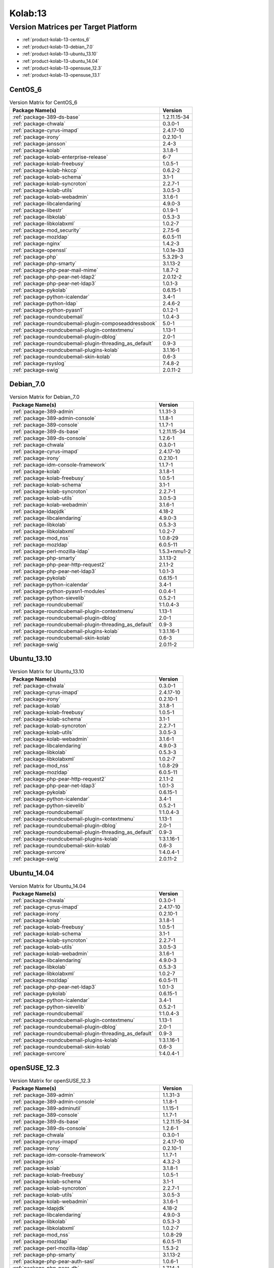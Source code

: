 .. _product-kolab-13:

Kolab:13
========

Version Matrices per Target Platform
------------------------------------

*   :ref:`product-kolab-13-centos_6`
*   :ref:`product-kolab-13-debian_7.0`
*   :ref:`product-kolab-13-ubuntu_13.10`
*   :ref:`product-kolab-13-ubuntu_14.04`
*   :ref:`product-kolab-13-opensuse_12.3`
*   :ref:`product-kolab-13-opensuse_13.1`

.. _product-kolab-13-centos_6:

CentOS_6
^^^^^^^^

.. table:: Version Matrix for CentOS_6 

    +----------------------------------------------------------------------------------------------------+--------------------------------------+
    | Package Name(s)                                                                                    | Version                              |
    +====================================================================================================+======================================+
    | :ref:`package-389-ds-base`                                                                         | 1.2.11.15-34                         |
    +----------------------------------------------------------------------------------------------------+--------------------------------------+
    | :ref:`package-chwala`                                                                              | 0.3.0-1                              |
    +----------------------------------------------------------------------------------------------------+--------------------------------------+
    | :ref:`package-cyrus-imapd`                                                                         | 2.4.17-10                            |
    +----------------------------------------------------------------------------------------------------+--------------------------------------+
    | :ref:`package-irony`                                                                               | 0.2.10-1                             |
    +----------------------------------------------------------------------------------------------------+--------------------------------------+
    | :ref:`package-jansson`                                                                             | 2.4-3                                |
    +----------------------------------------------------------------------------------------------------+--------------------------------------+
    | :ref:`package-kolab`                                                                               | 3.1.8-1                              |
    +----------------------------------------------------------------------------------------------------+--------------------------------------+
    | :ref:`package-kolab-enterprise-release`                                                            | 6-7                                  |
    +----------------------------------------------------------------------------------------------------+--------------------------------------+
    | :ref:`package-kolab-freebusy`                                                                      | 1.0.5-1                              |
    +----------------------------------------------------------------------------------------------------+--------------------------------------+
    | :ref:`package-kolab-hkccp`                                                                         | 0.6.2-2                              |
    +----------------------------------------------------------------------------------------------------+--------------------------------------+
    | :ref:`package-kolab-schema`                                                                        | 3.1-1                                |
    +----------------------------------------------------------------------------------------------------+--------------------------------------+
    | :ref:`package-kolab-syncroton`                                                                     | 2.2.7-1                              |
    +----------------------------------------------------------------------------------------------------+--------------------------------------+
    | :ref:`package-kolab-utils`                                                                         | 3.0.5-3                              |
    +----------------------------------------------------------------------------------------------------+--------------------------------------+
    | :ref:`package-kolab-webadmin`                                                                      | 3.1.6-1                              |
    +----------------------------------------------------------------------------------------------------+--------------------------------------+
    | :ref:`package-libcalendaring`                                                                      | 4.9.0-3                              |
    +----------------------------------------------------------------------------------------------------+--------------------------------------+
    | :ref:`package-libestr`                                                                             | 0.1.9-1                              |
    +----------------------------------------------------------------------------------------------------+--------------------------------------+
    | :ref:`package-libkolab`                                                                            | 0.5.3-3                              |
    +----------------------------------------------------------------------------------------------------+--------------------------------------+
    | :ref:`package-libkolabxml`                                                                         | 1.0.2-7                              |
    +----------------------------------------------------------------------------------------------------+--------------------------------------+
    | :ref:`package-mod_security`                                                                        | 2.7.5-6                              |
    +----------------------------------------------------------------------------------------------------+--------------------------------------+
    | :ref:`package-mozldap`                                                                             | 6.0.5-11                             |
    +----------------------------------------------------------------------------------------------------+--------------------------------------+
    | :ref:`package-nginx`                                                                               | 1.4.2-3                              |
    +----------------------------------------------------------------------------------------------------+--------------------------------------+
    | :ref:`package-openssl`                                                                             | 1.0.1e-33                            |
    +----------------------------------------------------------------------------------------------------+--------------------------------------+
    | :ref:`package-php`                                                                                 | 5.3.29-3                             |
    +----------------------------------------------------------------------------------------------------+--------------------------------------+
    | :ref:`package-php-smarty`                                                                          | 3.1.13-2                             |
    +----------------------------------------------------------------------------------------------------+--------------------------------------+
    | :ref:`package-php-pear-mail-mime`                                                                  | 1.8.7-2                              |
    +----------------------------------------------------------------------------------------------------+--------------------------------------+
    | :ref:`package-php-pear-net-ldap2`                                                                  | 2.0.12-2                             |
    +----------------------------------------------------------------------------------------------------+--------------------------------------+
    | :ref:`package-php-pear-net-ldap3`                                                                  | 1.0.1-3                              |
    +----------------------------------------------------------------------------------------------------+--------------------------------------+
    | :ref:`package-pykolab`                                                                             | 0.6.15-1                             |
    +----------------------------------------------------------------------------------------------------+--------------------------------------+
    | :ref:`package-python-icalendar`                                                                    | 3.4-1                                |
    +----------------------------------------------------------------------------------------------------+--------------------------------------+
    | :ref:`package-python-ldap`                                                                         | 2.4.6-2                              |
    +----------------------------------------------------------------------------------------------------+--------------------------------------+
    | :ref:`package-python-pyasn1`                                                                       | 0.1.2-1                              |
    +----------------------------------------------------------------------------------------------------+--------------------------------------+
    | :ref:`package-roundcubemail`                                                                       | 1.0.4-3                              |
    +----------------------------------------------------------------------------------------------------+--------------------------------------+
    | :ref:`package-roundcubemail-plugin-composeaddressbook`                                             | 5.0-1                                |
    +----------------------------------------------------------------------------------------------------+--------------------------------------+
    | :ref:`package-roundcubemail-plugin-contextmenu`                                                    | 1.13-1                               |
    +----------------------------------------------------------------------------------------------------+--------------------------------------+
    | :ref:`package-roundcubemail-plugin-dblog`                                                          | 2.0-1                                |
    +----------------------------------------------------------------------------------------------------+--------------------------------------+
    | :ref:`package-roundcubemail-plugin-threading_as_default`                                           | 0.9-3                                |
    +----------------------------------------------------------------------------------------------------+--------------------------------------+
    | :ref:`package-roundcubemail-plugins-kolab`                                                         | 3.1.16-1                             |
    +----------------------------------------------------------------------------------------------------+--------------------------------------+
    | :ref:`package-roundcubemail-skin-kolab`                                                            | 0.6-3                                |
    +----------------------------------------------------------------------------------------------------+--------------------------------------+
    | :ref:`package-rsyslog`                                                                             | 7.4.8-2                              |
    +----------------------------------------------------------------------------------------------------+--------------------------------------+
    | :ref:`package-swig`                                                                                | 2.0.11-2                             |
    +----------------------------------------------------------------------------------------------------+--------------------------------------+

.. _product-kolab-13-debian_7.0:

Debian_7.0
^^^^^^^^^^

.. table:: Version Matrix for Debian_7.0 

    +----------------------------------------------------------------------------------------------------+--------------------------------------+
    | Package Name(s)                                                                                    | Version                              |
    +====================================================================================================+======================================+
    | :ref:`package-389-admin`                                                                           | 1.1.31-3                             |
    +----------------------------------------------------------------------------------------------------+--------------------------------------+
    | :ref:`package-389-admin-console`                                                                   | 1.1.8-1                              |
    +----------------------------------------------------------------------------------------------------+--------------------------------------+
    | :ref:`package-389-console`                                                                         | 1.1.7-1                              |
    +----------------------------------------------------------------------------------------------------+--------------------------------------+
    | :ref:`package-389-ds-base`                                                                         | 1.2.11.15-34                         |
    +----------------------------------------------------------------------------------------------------+--------------------------------------+
    | :ref:`package-389-ds-console`                                                                      | 1.2.6-1                              |
    +----------------------------------------------------------------------------------------------------+--------------------------------------+
    | :ref:`package-chwala`                                                                              | 0.3.0-1                              |
    +----------------------------------------------------------------------------------------------------+--------------------------------------+
    | :ref:`package-cyrus-imapd`                                                                         | 2.4.17-10                            |
    +----------------------------------------------------------------------------------------------------+--------------------------------------+
    | :ref:`package-irony`                                                                               | 0.2.10-1                             |
    +----------------------------------------------------------------------------------------------------+--------------------------------------+
    | :ref:`package-idm-console-framework`                                                               | 1.1.7-1                              |
    +----------------------------------------------------------------------------------------------------+--------------------------------------+
    | :ref:`package-kolab`                                                                               | 3.1.8-1                              |
    +----------------------------------------------------------------------------------------------------+--------------------------------------+
    | :ref:`package-kolab-freebusy`                                                                      | 1.0.5-1                              |
    +----------------------------------------------------------------------------------------------------+--------------------------------------+
    | :ref:`package-kolab-schema`                                                                        | 3.1-1                                |
    +----------------------------------------------------------------------------------------------------+--------------------------------------+
    | :ref:`package-kolab-syncroton`                                                                     | 2.2.7-1                              |
    +----------------------------------------------------------------------------------------------------+--------------------------------------+
    | :ref:`package-kolab-utils`                                                                         | 3.0.5-3                              |
    +----------------------------------------------------------------------------------------------------+--------------------------------------+
    | :ref:`package-kolab-webadmin`                                                                      | 3.1.6-1                              |
    +----------------------------------------------------------------------------------------------------+--------------------------------------+
    | :ref:`package-ldapjdk`                                                                             | 4.18-2                               |
    +----------------------------------------------------------------------------------------------------+--------------------------------------+
    | :ref:`package-libcalendaring`                                                                      | 4.9.0-3                              |
    +----------------------------------------------------------------------------------------------------+--------------------------------------+
    | :ref:`package-libkolab`                                                                            | 0.5.3-3                              |
    +----------------------------------------------------------------------------------------------------+--------------------------------------+
    | :ref:`package-libkolabxml`                                                                         | 1.0.2-7                              |
    +----------------------------------------------------------------------------------------------------+--------------------------------------+
    | :ref:`package-mod_nss`                                                                             | 1.0.8-29                             |
    +----------------------------------------------------------------------------------------------------+--------------------------------------+
    | :ref:`package-mozldap`                                                                             | 6.0.5-11                             |
    +----------------------------------------------------------------------------------------------------+--------------------------------------+
    | :ref:`package-perl-mozilla-ldap`                                                                   | 1.5.3+nmu1-2                         |
    +----------------------------------------------------------------------------------------------------+--------------------------------------+
    | :ref:`package-php-smarty`                                                                          | 3.1.13-2                             |
    +----------------------------------------------------------------------------------------------------+--------------------------------------+
    | :ref:`package-php-pear-http-request2`                                                              | 2.1.1-2                              |
    +----------------------------------------------------------------------------------------------------+--------------------------------------+
    | :ref:`package-php-pear-net-ldap3`                                                                  | 1.0.1-3                              |
    +----------------------------------------------------------------------------------------------------+--------------------------------------+
    | :ref:`package-pykolab`                                                                             | 0.6.15-1                             |
    +----------------------------------------------------------------------------------------------------+--------------------------------------+
    | :ref:`package-python-icalendar`                                                                    | 3.4-1                                |
    +----------------------------------------------------------------------------------------------------+--------------------------------------+
    | :ref:`package-python-pyasn1-modules`                                                               | 0.0.4-1                              |
    +----------------------------------------------------------------------------------------------------+--------------------------------------+
    | :ref:`package-python-sievelib`                                                                     | 0.5.2-1                              |
    +----------------------------------------------------------------------------------------------------+--------------------------------------+
    | :ref:`package-roundcubemail`                                                                       | 1:1.0.4-3                            |
    +----------------------------------------------------------------------------------------------------+--------------------------------------+
    | :ref:`package-roundcubemail-plugin-contextmenu`                                                    | 1.13-1                               |
    +----------------------------------------------------------------------------------------------------+--------------------------------------+
    | :ref:`package-roundcubemail-plugin-dblog`                                                          | 2.0-1                                |
    +----------------------------------------------------------------------------------------------------+--------------------------------------+
    | :ref:`package-roundcubemail-plugin-threading_as_default`                                           | 0.9-3                                |
    +----------------------------------------------------------------------------------------------------+--------------------------------------+
    | :ref:`package-roundcubemail-plugins-kolab`                                                         | 1:3.1.16-1                           |
    +----------------------------------------------------------------------------------------------------+--------------------------------------+
    | :ref:`package-roundcubemail-skin-kolab`                                                            | 0.6-3                                |
    +----------------------------------------------------------------------------------------------------+--------------------------------------+
    | :ref:`package-swig`                                                                                | 2.0.11-2                             |
    +----------------------------------------------------------------------------------------------------+--------------------------------------+

.. _product-kolab-13-ubuntu_13.10:

Ubuntu_13.10
^^^^^^^^^^^^

.. table:: Version Matrix for Ubuntu_13.10 

    +----------------------------------------------------------------------------------------------------+--------------------------------------+
    | Package Name(s)                                                                                    | Version                              |
    +====================================================================================================+======================================+
    | :ref:`package-chwala`                                                                              | 0.3.0-1                              |
    +----------------------------------------------------------------------------------------------------+--------------------------------------+
    | :ref:`package-cyrus-imapd`                                                                         | 2.4.17-10                            |
    +----------------------------------------------------------------------------------------------------+--------------------------------------+
    | :ref:`package-irony`                                                                               | 0.2.10-1                             |
    +----------------------------------------------------------------------------------------------------+--------------------------------------+
    | :ref:`package-kolab`                                                                               | 3.1.8-1                              |
    +----------------------------------------------------------------------------------------------------+--------------------------------------+
    | :ref:`package-kolab-freebusy`                                                                      | 1.0.5-1                              |
    +----------------------------------------------------------------------------------------------------+--------------------------------------+
    | :ref:`package-kolab-schema`                                                                        | 3.1-1                                |
    +----------------------------------------------------------------------------------------------------+--------------------------------------+
    | :ref:`package-kolab-syncroton`                                                                     | 2.2.7-1                              |
    +----------------------------------------------------------------------------------------------------+--------------------------------------+
    | :ref:`package-kolab-utils`                                                                         | 3.0.5-3                              |
    +----------------------------------------------------------------------------------------------------+--------------------------------------+
    | :ref:`package-kolab-webadmin`                                                                      | 3.1.6-1                              |
    +----------------------------------------------------------------------------------------------------+--------------------------------------+
    | :ref:`package-libcalendaring`                                                                      | 4.9.0-3                              |
    +----------------------------------------------------------------------------------------------------+--------------------------------------+
    | :ref:`package-libkolab`                                                                            | 0.5.3-3                              |
    +----------------------------------------------------------------------------------------------------+--------------------------------------+
    | :ref:`package-libkolabxml`                                                                         | 1.0.2-7                              |
    +----------------------------------------------------------------------------------------------------+--------------------------------------+
    | :ref:`package-mod_nss`                                                                             | 1.0.8-29                             |
    +----------------------------------------------------------------------------------------------------+--------------------------------------+
    | :ref:`package-mozldap`                                                                             | 6.0.5-11                             |
    +----------------------------------------------------------------------------------------------------+--------------------------------------+
    | :ref:`package-php-pear-http-request2`                                                              | 2.1.1-2                              |
    +----------------------------------------------------------------------------------------------------+--------------------------------------+
    | :ref:`package-php-pear-net-ldap3`                                                                  | 1.0.1-3                              |
    +----------------------------------------------------------------------------------------------------+--------------------------------------+
    | :ref:`package-pykolab`                                                                             | 0.6.15-1                             |
    +----------------------------------------------------------------------------------------------------+--------------------------------------+
    | :ref:`package-python-icalendar`                                                                    | 3.4-1                                |
    +----------------------------------------------------------------------------------------------------+--------------------------------------+
    | :ref:`package-python-sievelib`                                                                     | 0.5.2-1                              |
    +----------------------------------------------------------------------------------------------------+--------------------------------------+
    | :ref:`package-roundcubemail`                                                                       | 1:1.0.4-3                            |
    +----------------------------------------------------------------------------------------------------+--------------------------------------+
    | :ref:`package-roundcubemail-plugin-contextmenu`                                                    | 1.13-1                               |
    +----------------------------------------------------------------------------------------------------+--------------------------------------+
    | :ref:`package-roundcubemail-plugin-dblog`                                                          | 2.0-1                                |
    +----------------------------------------------------------------------------------------------------+--------------------------------------+
    | :ref:`package-roundcubemail-plugin-threading_as_default`                                           | 0.9-3                                |
    +----------------------------------------------------------------------------------------------------+--------------------------------------+
    | :ref:`package-roundcubemail-plugins-kolab`                                                         | 1:3.1.16-1                           |
    +----------------------------------------------------------------------------------------------------+--------------------------------------+
    | :ref:`package-roundcubemail-skin-kolab`                                                            | 0.6-3                                |
    +----------------------------------------------------------------------------------------------------+--------------------------------------+
    | :ref:`package-svrcore`                                                                             | 1:4.0.4-1                            |
    +----------------------------------------------------------------------------------------------------+--------------------------------------+
    | :ref:`package-swig`                                                                                | 2.0.11-2                             |
    +----------------------------------------------------------------------------------------------------+--------------------------------------+

.. _product-kolab-13-ubuntu_14.04:

Ubuntu_14.04
^^^^^^^^^^^^

.. table:: Version Matrix for Ubuntu_14.04 

    +----------------------------------------------------------------------------------------------------+--------------------------------------+
    | Package Name(s)                                                                                    | Version                              |
    +====================================================================================================+======================================+
    | :ref:`package-chwala`                                                                              | 0.3.0-1                              |
    +----------------------------------------------------------------------------------------------------+--------------------------------------+
    | :ref:`package-cyrus-imapd`                                                                         | 2.4.17-10                            |
    +----------------------------------------------------------------------------------------------------+--------------------------------------+
    | :ref:`package-irony`                                                                               | 0.2.10-1                             |
    +----------------------------------------------------------------------------------------------------+--------------------------------------+
    | :ref:`package-kolab`                                                                               | 3.1.8-1                              |
    +----------------------------------------------------------------------------------------------------+--------------------------------------+
    | :ref:`package-kolab-freebusy`                                                                      | 1.0.5-1                              |
    +----------------------------------------------------------------------------------------------------+--------------------------------------+
    | :ref:`package-kolab-schema`                                                                        | 3.1-1                                |
    +----------------------------------------------------------------------------------------------------+--------------------------------------+
    | :ref:`package-kolab-syncroton`                                                                     | 2.2.7-1                              |
    +----------------------------------------------------------------------------------------------------+--------------------------------------+
    | :ref:`package-kolab-utils`                                                                         | 3.0.5-3                              |
    +----------------------------------------------------------------------------------------------------+--------------------------------------+
    | :ref:`package-kolab-webadmin`                                                                      | 3.1.6-1                              |
    +----------------------------------------------------------------------------------------------------+--------------------------------------+
    | :ref:`package-libcalendaring`                                                                      | 4.9.0-3                              |
    +----------------------------------------------------------------------------------------------------+--------------------------------------+
    | :ref:`package-libkolab`                                                                            | 0.5.3-3                              |
    +----------------------------------------------------------------------------------------------------+--------------------------------------+
    | :ref:`package-libkolabxml`                                                                         | 1.0.2-7                              |
    +----------------------------------------------------------------------------------------------------+--------------------------------------+
    | :ref:`package-mozldap`                                                                             | 6.0.5-11                             |
    +----------------------------------------------------------------------------------------------------+--------------------------------------+
    | :ref:`package-php-pear-net-ldap3`                                                                  | 1.0.1-3                              |
    +----------------------------------------------------------------------------------------------------+--------------------------------------+
    | :ref:`package-pykolab`                                                                             | 0.6.15-1                             |
    +----------------------------------------------------------------------------------------------------+--------------------------------------+
    | :ref:`package-python-icalendar`                                                                    | 3.4-1                                |
    +----------------------------------------------------------------------------------------------------+--------------------------------------+
    | :ref:`package-python-sievelib`                                                                     | 0.5.2-1                              |
    +----------------------------------------------------------------------------------------------------+--------------------------------------+
    | :ref:`package-roundcubemail`                                                                       | 1:1.0.4-3                            |
    +----------------------------------------------------------------------------------------------------+--------------------------------------+
    | :ref:`package-roundcubemail-plugin-contextmenu`                                                    | 1.13-1                               |
    +----------------------------------------------------------------------------------------------------+--------------------------------------+
    | :ref:`package-roundcubemail-plugin-dblog`                                                          | 2.0-1                                |
    +----------------------------------------------------------------------------------------------------+--------------------------------------+
    | :ref:`package-roundcubemail-plugin-threading_as_default`                                           | 0.9-3                                |
    +----------------------------------------------------------------------------------------------------+--------------------------------------+
    | :ref:`package-roundcubemail-plugins-kolab`                                                         | 1:3.1.16-1                           |
    +----------------------------------------------------------------------------------------------------+--------------------------------------+
    | :ref:`package-roundcubemail-skin-kolab`                                                            | 0.6-3                                |
    +----------------------------------------------------------------------------------------------------+--------------------------------------+
    | :ref:`package-svrcore`                                                                             | 1:4.0.4-1                            |
    +----------------------------------------------------------------------------------------------------+--------------------------------------+

.. _product-kolab-13-opensuse_12.3:

openSUSE_12.3
^^^^^^^^^^^^^

.. table:: Version Matrix for openSUSE_12.3 

    +----------------------------------------------------------------------------------------------------+--------------------------------------+
    | Package Name(s)                                                                                    | Version                              |
    +====================================================================================================+======================================+
    | :ref:`package-389-admin`                                                                           | 1.1.31-3                             |
    +----------------------------------------------------------------------------------------------------+--------------------------------------+
    | :ref:`package-389-admin-console`                                                                   | 1.1.8-1                              |
    +----------------------------------------------------------------------------------------------------+--------------------------------------+
    | :ref:`package-389-adminutil`                                                                       | 1.1.15-1                             |
    +----------------------------------------------------------------------------------------------------+--------------------------------------+
    | :ref:`package-389-console`                                                                         | 1.1.7-1                              |
    +----------------------------------------------------------------------------------------------------+--------------------------------------+
    | :ref:`package-389-ds-base`                                                                         | 1.2.11.15-34                         |
    +----------------------------------------------------------------------------------------------------+--------------------------------------+
    | :ref:`package-389-ds-console`                                                                      | 1.2.6-1                              |
    +----------------------------------------------------------------------------------------------------+--------------------------------------+
    | :ref:`package-chwala`                                                                              | 0.3.0-1                              |
    +----------------------------------------------------------------------------------------------------+--------------------------------------+
    | :ref:`package-cyrus-imapd`                                                                         | 2.4.17-10                            |
    +----------------------------------------------------------------------------------------------------+--------------------------------------+
    | :ref:`package-irony`                                                                               | 0.2.10-1                             |
    +----------------------------------------------------------------------------------------------------+--------------------------------------+
    | :ref:`package-idm-console-framework`                                                               | 1.1.7-1                              |
    +----------------------------------------------------------------------------------------------------+--------------------------------------+
    | :ref:`package-jss`                                                                                 | 4.3.2-3                              |
    +----------------------------------------------------------------------------------------------------+--------------------------------------+
    | :ref:`package-kolab`                                                                               | 3.1.8-1                              |
    +----------------------------------------------------------------------------------------------------+--------------------------------------+
    | :ref:`package-kolab-freebusy`                                                                      | 1.0.5-1                              |
    +----------------------------------------------------------------------------------------------------+--------------------------------------+
    | :ref:`package-kolab-schema`                                                                        | 3.1-1                                |
    +----------------------------------------------------------------------------------------------------+--------------------------------------+
    | :ref:`package-kolab-syncroton`                                                                     | 2.2.7-1                              |
    +----------------------------------------------------------------------------------------------------+--------------------------------------+
    | :ref:`package-kolab-utils`                                                                         | 3.0.5-3                              |
    +----------------------------------------------------------------------------------------------------+--------------------------------------+
    | :ref:`package-kolab-webadmin`                                                                      | 3.1.6-1                              |
    +----------------------------------------------------------------------------------------------------+--------------------------------------+
    | :ref:`package-ldapjdk`                                                                             | 4.18-2                               |
    +----------------------------------------------------------------------------------------------------+--------------------------------------+
    | :ref:`package-libcalendaring`                                                                      | 4.9.0-3                              |
    +----------------------------------------------------------------------------------------------------+--------------------------------------+
    | :ref:`package-libkolab`                                                                            | 0.5.3-3                              |
    +----------------------------------------------------------------------------------------------------+--------------------------------------+
    | :ref:`package-libkolabxml`                                                                         | 1.0.2-7                              |
    +----------------------------------------------------------------------------------------------------+--------------------------------------+
    | :ref:`package-mod_nss`                                                                             | 1.0.8-29                             |
    +----------------------------------------------------------------------------------------------------+--------------------------------------+
    | :ref:`package-mozldap`                                                                             | 6.0.5-11                             |
    +----------------------------------------------------------------------------------------------------+--------------------------------------+
    | :ref:`package-perl-mozilla-ldap`                                                                   | 1.5.3-2                              |
    +----------------------------------------------------------------------------------------------------+--------------------------------------+
    | :ref:`package-php-smarty`                                                                          | 3.1.13-2                             |
    +----------------------------------------------------------------------------------------------------+--------------------------------------+
    | :ref:`package-php-pear-auth-sasl`                                                                  | 1.0.6-1                              |
    +----------------------------------------------------------------------------------------------------+--------------------------------------+
    | :ref:`package-php-pear-db`                                                                         | 1.7.14-1                             |
    +----------------------------------------------------------------------------------------------------+--------------------------------------+
    | :ref:`package-php-pear-http-request2`                                                              | 2.1.1-2                              |
    +----------------------------------------------------------------------------------------------------+--------------------------------------+
    | :ref:`package-php-pear-mdb2`                                                                       | 2.5.0b5-1                            |
    +----------------------------------------------------------------------------------------------------+--------------------------------------+
    | :ref:`package-php-pear-mdb2-driver-mysqli`                                                         | 1.5.0b4-1                            |
    +----------------------------------------------------------------------------------------------------+--------------------------------------+
    | :ref:`package-php-pear-mail-mime`                                                                  | 1.8.7-2                              |
    +----------------------------------------------------------------------------------------------------+--------------------------------------+
    | :ref:`package-php-pear-mail-mimedecode`                                                            | 1.5.5-2                              |
    +----------------------------------------------------------------------------------------------------+--------------------------------------+
    | :ref:`package-php-pear-net-idna2`                                                                  | 0.1.1-1                              |
    +----------------------------------------------------------------------------------------------------+--------------------------------------+
    | :ref:`package-php-pear-net-ldap2`                                                                  | 2.0.12-2                             |
    +----------------------------------------------------------------------------------------------------+--------------------------------------+
    | :ref:`package-php-pear-net-ldap3`                                                                  | 1.0.1-3                              |
    +----------------------------------------------------------------------------------------------------+--------------------------------------+
    | :ref:`package-php-pear-net-smtp`                                                                   | 1.6.1-1                              |
    +----------------------------------------------------------------------------------------------------+--------------------------------------+
    | :ref:`package-php-pear-net-sieve`                                                                  | 1.3.2-1                              |
    +----------------------------------------------------------------------------------------------------+--------------------------------------+
    | :ref:`package-php-pear-net-socket`                                                                 | 1.0.10-1                             |
    +----------------------------------------------------------------------------------------------------+--------------------------------------+
    | :ref:`package-php-pear-net-url2`                                                                   | 2.0.0-2                              |
    +----------------------------------------------------------------------------------------------------+--------------------------------------+
    | :ref:`package-pykolab`                                                                             | 0.6.15-1                             |
    +----------------------------------------------------------------------------------------------------+--------------------------------------+
    | :ref:`package-python-icalendar`                                                                    | 3.4-1                                |
    +----------------------------------------------------------------------------------------------------+--------------------------------------+
    | :ref:`package-roundcubemail`                                                                       | 1.0.4-3                              |
    +----------------------------------------------------------------------------------------------------+--------------------------------------+
    | :ref:`package-roundcubemail-plugin-composeaddressbook`                                             | 5.0-1                                |
    +----------------------------------------------------------------------------------------------------+--------------------------------------+
    | :ref:`package-roundcubemail-plugin-contextmenu`                                                    | 1.13-1                               |
    +----------------------------------------------------------------------------------------------------+--------------------------------------+
    | :ref:`package-roundcubemail-plugin-dblog`                                                          | 2.0-1                                |
    +----------------------------------------------------------------------------------------------------+--------------------------------------+
    | :ref:`package-roundcubemail-plugin-threading_as_default`                                           | 0.9-3                                |
    +----------------------------------------------------------------------------------------------------+--------------------------------------+
    | :ref:`package-roundcubemail-plugins-kolab`                                                         | 3.1.16-1                             |
    +----------------------------------------------------------------------------------------------------+--------------------------------------+
    | :ref:`package-roundcubemail-skin-kolab`                                                            | 0.6-3                                |
    +----------------------------------------------------------------------------------------------------+--------------------------------------+
    | :ref:`package-svrcore`                                                                             | 4.0.4-1                              |
    +----------------------------------------------------------------------------------------------------+--------------------------------------+
    | :ref:`package-swig`                                                                                | 2.0.11-2                             |
    +----------------------------------------------------------------------------------------------------+--------------------------------------+

.. _product-kolab-13-opensuse_13.1:

openSUSE_13.1
^^^^^^^^^^^^^

.. table:: Version Matrix for openSUSE_13.1 

    +----------------------------------------------------------------------------------------------------+--------------------------------------+
    | Package Name(s)                                                                                    | Version                              |
    +====================================================================================================+======================================+
    | :ref:`package-389-admin`                                                                           | 1.1.31-3                             |
    +----------------------------------------------------------------------------------------------------+--------------------------------------+
    | :ref:`package-389-admin-console`                                                                   | 1.1.8-1                              |
    +----------------------------------------------------------------------------------------------------+--------------------------------------+
    | :ref:`package-389-adminutil`                                                                       | 1.1.15-1                             |
    +----------------------------------------------------------------------------------------------------+--------------------------------------+
    | :ref:`package-389-console`                                                                         | 1.1.7-1                              |
    +----------------------------------------------------------------------------------------------------+--------------------------------------+
    | :ref:`package-389-ds-base`                                                                         | 1.2.11.15-34                         |
    +----------------------------------------------------------------------------------------------------+--------------------------------------+
    | :ref:`package-389-ds-console`                                                                      | 1.2.6-1                              |
    +----------------------------------------------------------------------------------------------------+--------------------------------------+
    | :ref:`package-chwala`                                                                              | 0.3.0-1                              |
    +----------------------------------------------------------------------------------------------------+--------------------------------------+
    | :ref:`package-cyrus-imapd`                                                                         | 2.4.17-10                            |
    +----------------------------------------------------------------------------------------------------+--------------------------------------+
    | :ref:`package-irony`                                                                               | 0.2.10-1                             |
    +----------------------------------------------------------------------------------------------------+--------------------------------------+
    | :ref:`package-idm-console-framework`                                                               | 1.1.7-1                              |
    +----------------------------------------------------------------------------------------------------+--------------------------------------+
    | :ref:`package-jansson`                                                                             | 2.4-3                                |
    +----------------------------------------------------------------------------------------------------+--------------------------------------+
    | :ref:`package-jss`                                                                                 | 4.3.2-3                              |
    +----------------------------------------------------------------------------------------------------+--------------------------------------+
    | :ref:`package-kolab`                                                                               | 3.1.8-1                              |
    +----------------------------------------------------------------------------------------------------+--------------------------------------+
    | :ref:`package-kolab-freebusy`                                                                      | 1.0.5-1                              |
    +----------------------------------------------------------------------------------------------------+--------------------------------------+
    | :ref:`package-kolab-schema`                                                                        | 3.1-1                                |
    +----------------------------------------------------------------------------------------------------+--------------------------------------+
    | :ref:`package-kolab-syncroton`                                                                     | 2.2.7-1                              |
    +----------------------------------------------------------------------------------------------------+--------------------------------------+
    | :ref:`package-kolab-utils`                                                                         | 3.0.5-3                              |
    +----------------------------------------------------------------------------------------------------+--------------------------------------+
    | :ref:`package-kolab-webadmin`                                                                      | 3.1.6-1                              |
    +----------------------------------------------------------------------------------------------------+--------------------------------------+
    | :ref:`package-ldapjdk`                                                                             | 4.18-2                               |
    +----------------------------------------------------------------------------------------------------+--------------------------------------+
    | :ref:`package-libcalendaring`                                                                      | 4.9.0-3                              |
    +----------------------------------------------------------------------------------------------------+--------------------------------------+
    | :ref:`package-libkolab`                                                                            | 0.5.3-3                              |
    +----------------------------------------------------------------------------------------------------+--------------------------------------+
    | :ref:`package-libkolabxml`                                                                         | 1.0.2-7                              |
    +----------------------------------------------------------------------------------------------------+--------------------------------------+
    | :ref:`package-mozldap`                                                                             | 6.0.5-11                             |
    +----------------------------------------------------------------------------------------------------+--------------------------------------+
    | :ref:`package-perl-mozilla-ldap`                                                                   | 1.5.3-2                              |
    +----------------------------------------------------------------------------------------------------+--------------------------------------+
    | :ref:`package-php-smarty`                                                                          | 3.1.13-2                             |
    +----------------------------------------------------------------------------------------------------+--------------------------------------+
    | :ref:`package-php-pear-auth-sasl`                                                                  | 1.0.6-1                              |
    +----------------------------------------------------------------------------------------------------+--------------------------------------+
    | :ref:`package-php-pear-db`                                                                         | 1.7.14-1                             |
    +----------------------------------------------------------------------------------------------------+--------------------------------------+
    | :ref:`package-php-pear-http-request2`                                                              | 2.1.1-2                              |
    +----------------------------------------------------------------------------------------------------+--------------------------------------+
    | :ref:`package-php-pear-mdb2`                                                                       | 2.5.0b5-1                            |
    +----------------------------------------------------------------------------------------------------+--------------------------------------+
    | :ref:`package-php-pear-mdb2-driver-mysqli`                                                         | 1.5.0b4-1                            |
    +----------------------------------------------------------------------------------------------------+--------------------------------------+
    | :ref:`package-php-pear-mail-mime`                                                                  | 1.8.7-2                              |
    +----------------------------------------------------------------------------------------------------+--------------------------------------+
    | :ref:`package-php-pear-mail-mimedecode`                                                            | 1.5.5-2                              |
    +----------------------------------------------------------------------------------------------------+--------------------------------------+
    | :ref:`package-php-pear-net-idna2`                                                                  | 0.1.1-1                              |
    +----------------------------------------------------------------------------------------------------+--------------------------------------+
    | :ref:`package-php-pear-net-ldap2`                                                                  | 2.0.12-2                             |
    +----------------------------------------------------------------------------------------------------+--------------------------------------+
    | :ref:`package-php-pear-net-ldap3`                                                                  | 1.0.1-3                              |
    +----------------------------------------------------------------------------------------------------+--------------------------------------+
    | :ref:`package-php-pear-net-smtp`                                                                   | 1.6.1-1                              |
    +----------------------------------------------------------------------------------------------------+--------------------------------------+
    | :ref:`package-php-pear-net-sieve`                                                                  | 1.3.2-1                              |
    +----------------------------------------------------------------------------------------------------+--------------------------------------+
    | :ref:`package-php-pear-net-socket`                                                                 | 1.0.10-1                             |
    +----------------------------------------------------------------------------------------------------+--------------------------------------+
    | :ref:`package-php-pear-net-url2`                                                                   | 2.0.0-2                              |
    +----------------------------------------------------------------------------------------------------+--------------------------------------+
    | :ref:`package-pykolab`                                                                             | 0.6.15-1                             |
    +----------------------------------------------------------------------------------------------------+--------------------------------------+
    | :ref:`package-python-icalendar`                                                                    | 3.4-1                                |
    +----------------------------------------------------------------------------------------------------+--------------------------------------+
    | :ref:`package-python-ldap`                                                                         | 2.4.6-2                              |
    +----------------------------------------------------------------------------------------------------+--------------------------------------+
    | :ref:`package-python-pyasn1`                                                                       | 0.1.2-1                              |
    +----------------------------------------------------------------------------------------------------+--------------------------------------+
    | :ref:`package-roundcubemail`                                                                       | 1.0.4-3                              |
    +----------------------------------------------------------------------------------------------------+--------------------------------------+
    | :ref:`package-roundcubemail-plugin-composeaddressbook`                                             | 5.0-1                                |
    +----------------------------------------------------------------------------------------------------+--------------------------------------+
    | :ref:`package-roundcubemail-plugin-contextmenu`                                                    | 1.13-1                               |
    +----------------------------------------------------------------------------------------------------+--------------------------------------+
    | :ref:`package-roundcubemail-plugin-dblog`                                                          | 2.0-1                                |
    +----------------------------------------------------------------------------------------------------+--------------------------------------+
    | :ref:`package-roundcubemail-plugin-threading_as_default`                                           | 0.9-3                                |
    +----------------------------------------------------------------------------------------------------+--------------------------------------+
    | :ref:`package-roundcubemail-plugins-kolab`                                                         | 3.1.16-1                             |
    +----------------------------------------------------------------------------------------------------+--------------------------------------+
    | :ref:`package-roundcubemail-skin-kolab`                                                            | 0.6-3                                |
    +----------------------------------------------------------------------------------------------------+--------------------------------------+
    | :ref:`package-svrcore`                                                                             | 4.0.4-1                              |
    +----------------------------------------------------------------------------------------------------+--------------------------------------+
    | :ref:`package-swig`                                                                                | 2.0.11-2                             |
    +----------------------------------------------------------------------------------------------------+--------------------------------------+

